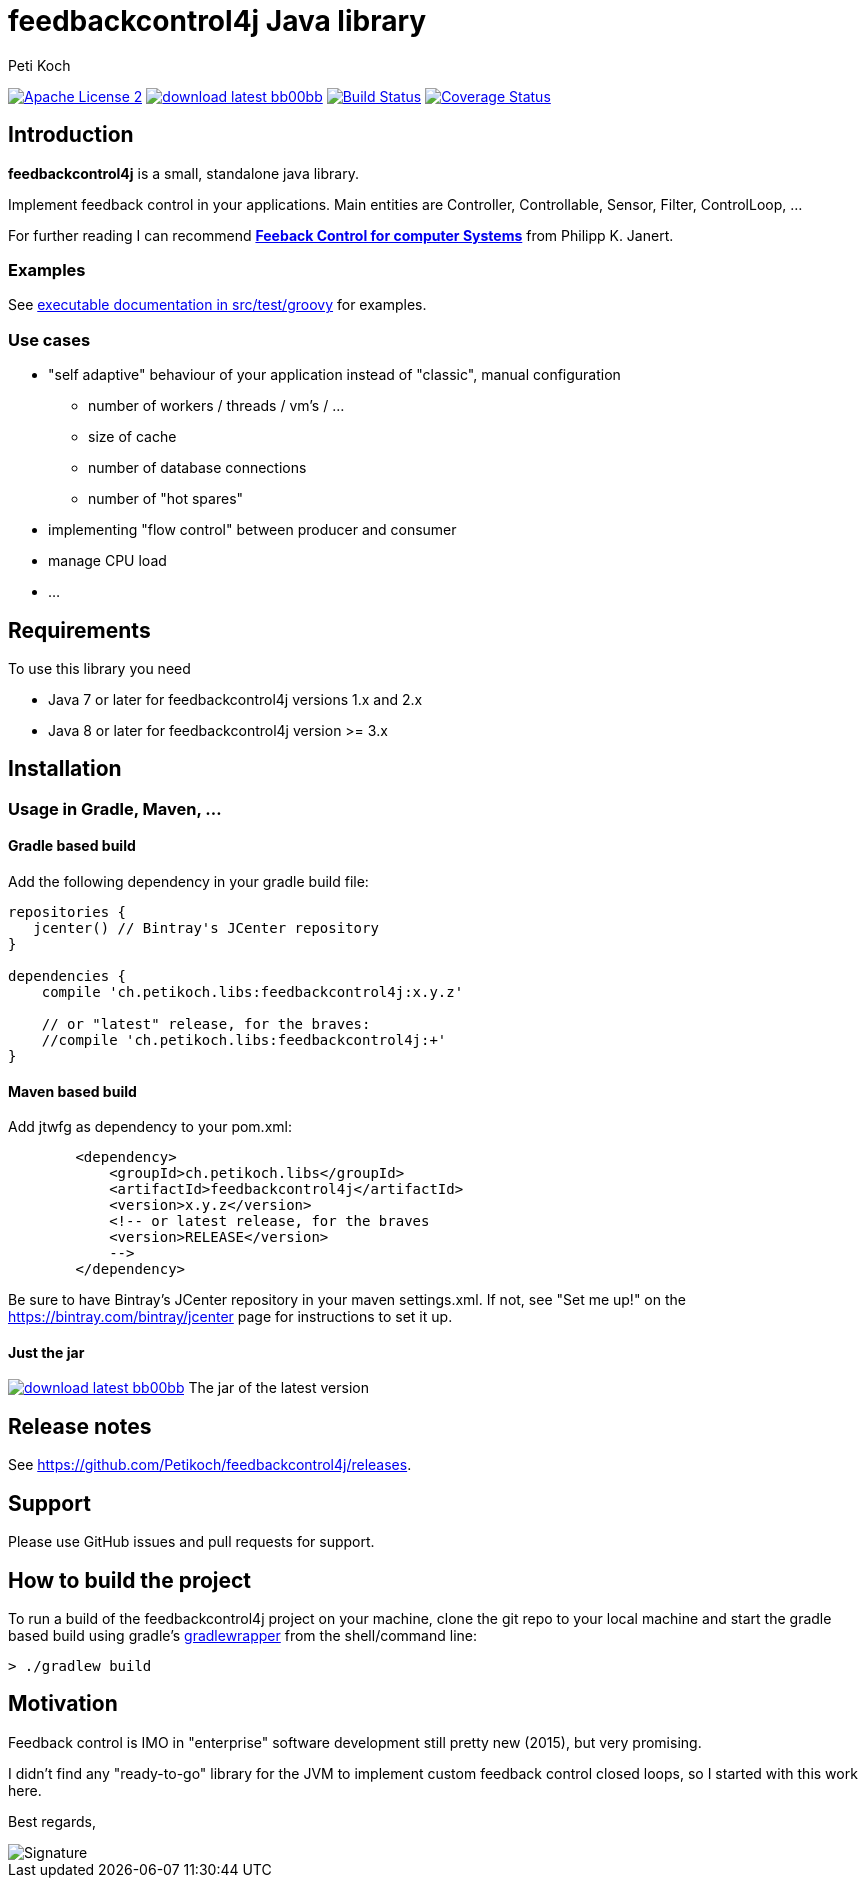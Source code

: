 = feedbackcontrol4j Java library
Peti Koch
:imagesdir: ./docs
:project-name: feedbackcontrol4j
:github-branch: master
:github-user: Petikoch
:bintray-user: petikoch

image:http://img.shields.io/badge/license-ASF2-blue.svg["Apache License 2", link="http://www.apache.org/licenses/LICENSE-2.0.txt"]
image:http://img.shields.io/badge/download-latest-bb00bb.svg[link="https://bintray.com/{bintray-user}/maven/{project-name}/_latestVersion"]
image:https://travis-ci.org/{github-user}/{project-name}.svg?branch={github-branch}["Build Status", link="https://travis-ci.org/{github-user}/{project-name}"]
image:http://img.shields.io/coveralls/{github-user}/{project-name}.svg["Coverage Status", link="https://coveralls.io/r/{github-user}/{project-name}"]

== Introduction

*feedbackcontrol4j* is a small, standalone java library.

Implement feedback control in your applications. Main entities are Controller, Controllable, Sensor, Filter, ControlLoop, ...

For further reading I can recommend
http://shop.oreilly.com/product/0636920028970.do[*Feeback Control for computer Systems*] from Philipp K. Janert.

=== Examples

See link:src/test/groovy/ch/petikoch/libs/feedbackcontrol4j/control[executable documentation in src/test/groovy] for examples.

=== Use cases

* "self adaptive" behaviour of your application instead of "classic", manual configuration
** number of workers / threads / vm's / ...
** size of cache
** number of database connections
** number of "hot spares"
* implementing "flow control" between producer and consumer
* manage CPU load
* ...

== Requirements

To use this library you need

* Java 7 or later for feedbackcontrol4j versions 1.x and 2.x
* Java 8 or later for feedbackcontrol4j version >= 3.x

== Installation

=== Usage in Gradle, Maven, ...

==== Gradle based build

Add the following dependency in your gradle build file:

[source,groovy]
----
repositories {
   jcenter() // Bintray's JCenter repository
}

dependencies {
    compile 'ch.petikoch.libs:feedbackcontrol4j:x.y.z'

    // or "latest" release, for the braves:
    //compile 'ch.petikoch.libs:feedbackcontrol4j:+'
}
----

==== Maven based build

Add jtwfg as dependency to your pom.xml:

[source,xml]
----
        <dependency>
            <groupId>ch.petikoch.libs</groupId>
            <artifactId>feedbackcontrol4j</artifactId>
            <version>x.y.z</version>
            <!-- or latest release, for the braves
            <version>RELEASE</version>
            -->
        </dependency>
----

Be sure to have Bintray's JCenter repository in your maven settings.xml. If not, see "Set me up!" on the
https://bintray.com/bintray/jcenter page for instructions to set it up.

==== Just the jar

image:http://img.shields.io/badge/download-latest-bb00bb.svg[link="https://bintray.com/{bintray-user}/maven/{project-name}/_latestVersion"] The jar of the latest version

== Release notes

See https://github.com/Petikoch/feedbackcontrol4j/releases.

== Support

Please use GitHub issues and pull requests for support.

== How to build the project

To run a build of the feedbackcontrol4j project on your machine, clone the git repo to your local machine and start the gradle based build using
gradle's http://gradleware.com/registered-access?content=screencasts%2Fthe-gradle-wrapper%2F[gradlewrapper] from the shell/command line:

[source]
----
> ./gradlew build
----


== Motivation

Feedback control is IMO in "enterprise" software development still pretty new (2015), but very promising.

I didn't find any "ready-to-go" library for the JVM to implement custom feedback control closed loops,
so I started with this work here.



Best regards,

image::Signature.jpg[]
